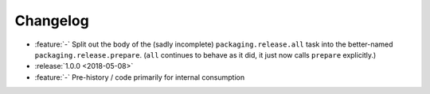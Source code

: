 =========
Changelog
=========

* :feature:`-` Split out the body of the (sadly incomplete)
  ``packaging.release.all`` task into the better-named
  ``packaging.release.prepare``. (``all`` continues to behave as it did, it
  just now calls ``prepare`` explicitly.)
* :release:`1.0.0 <2018-05-08>`
* :feature:`-` Pre-history / code primarily for internal consumption
